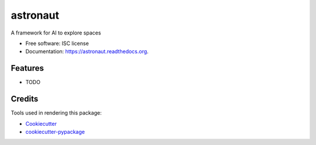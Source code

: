 ===============================
astronaut
===============================

.. image:: https://img.shields.io/pypi/v/astronaut.svg
        :target: https://pypi.python.org/pypi/astronaut

.. image:: https://img.shields.io/travis/karma0/astronaut.svg
        :target: https://travis-ci.org/karma0/astronaut

.. image:: https://readthedocs.org/projects/astronaut/badge/?version=latest
        :target: https://readthedocs.org/projects/astronaut/?badge=latest
        :alt: Documentation Status


A framework for AI to explore spaces

* Free software: ISC license
* Documentation: https://astronaut.readthedocs.org.

Features
--------

* TODO

Credits
---------

Tools used in rendering this package:

*  Cookiecutter_
*  `cookiecutter-pypackage`_

.. _Cookiecutter: https://github.com/audreyr/cookiecutter
.. _`cookiecutter-pypackage`: https://github.com/audreyr/cookiecutter-pypackage
